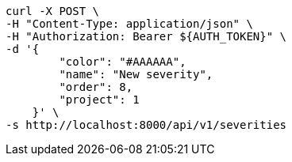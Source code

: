 [source,bash]
----
curl -X POST \
-H "Content-Type: application/json" \
-H "Authorization: Bearer ${AUTH_TOKEN}" \
-d '{
        "color": "#AAAAAA",
        "name": "New severity",
        "order": 8,
        "project": 1
    }' \
-s http://localhost:8000/api/v1/severities
----
